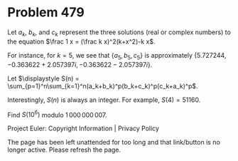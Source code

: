 *   Problem 479

   Let $a_k$, $b_k$, and $c_k$ represent the three solutions (real or complex
   numbers) to the equation $\frac 1 x = (\frac k x)^2(k+x^2)-k x$.

   For instance, for $k=5$, we see that $\{a_5, b_5, c_5 \}$ is approximately
   $\{5.727244, -0.363622+2.057397i, -0.363622-2.057397i\}$.

   Let $\displaystyle S(n) =
   \sum_{p=1}^n\sum_{k=1}^n(a_k+b_k)^p(b_k+c_k)^p(c_k+a_k)^p$.

   Interestingly, $S(n)$ is always an integer. For example, $S(4) = 51160$.

   Find $S(10^6)$ modulo $1\,000\,000\,007$.

   Project Euler: Copyright Information | Privacy Policy

   The page has been left unattended for too long and that link/button is no
   longer active. Please refresh the page.
